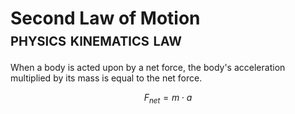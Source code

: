* Second Law of Motion :physics:kinematics:law:
:PROPERTIES:
:ID:       18f4b828-0c98-4147-9d28-989b4b4db08d
:ROAM_ALIASES: "Newtons Second Law of Motion" N2 NII f=ma
:END:

When a body is acted upon by a net force, the body's acceleration multiplied by its mass is equal to the net force.

$$ F_{net} = m \cdot a $$
